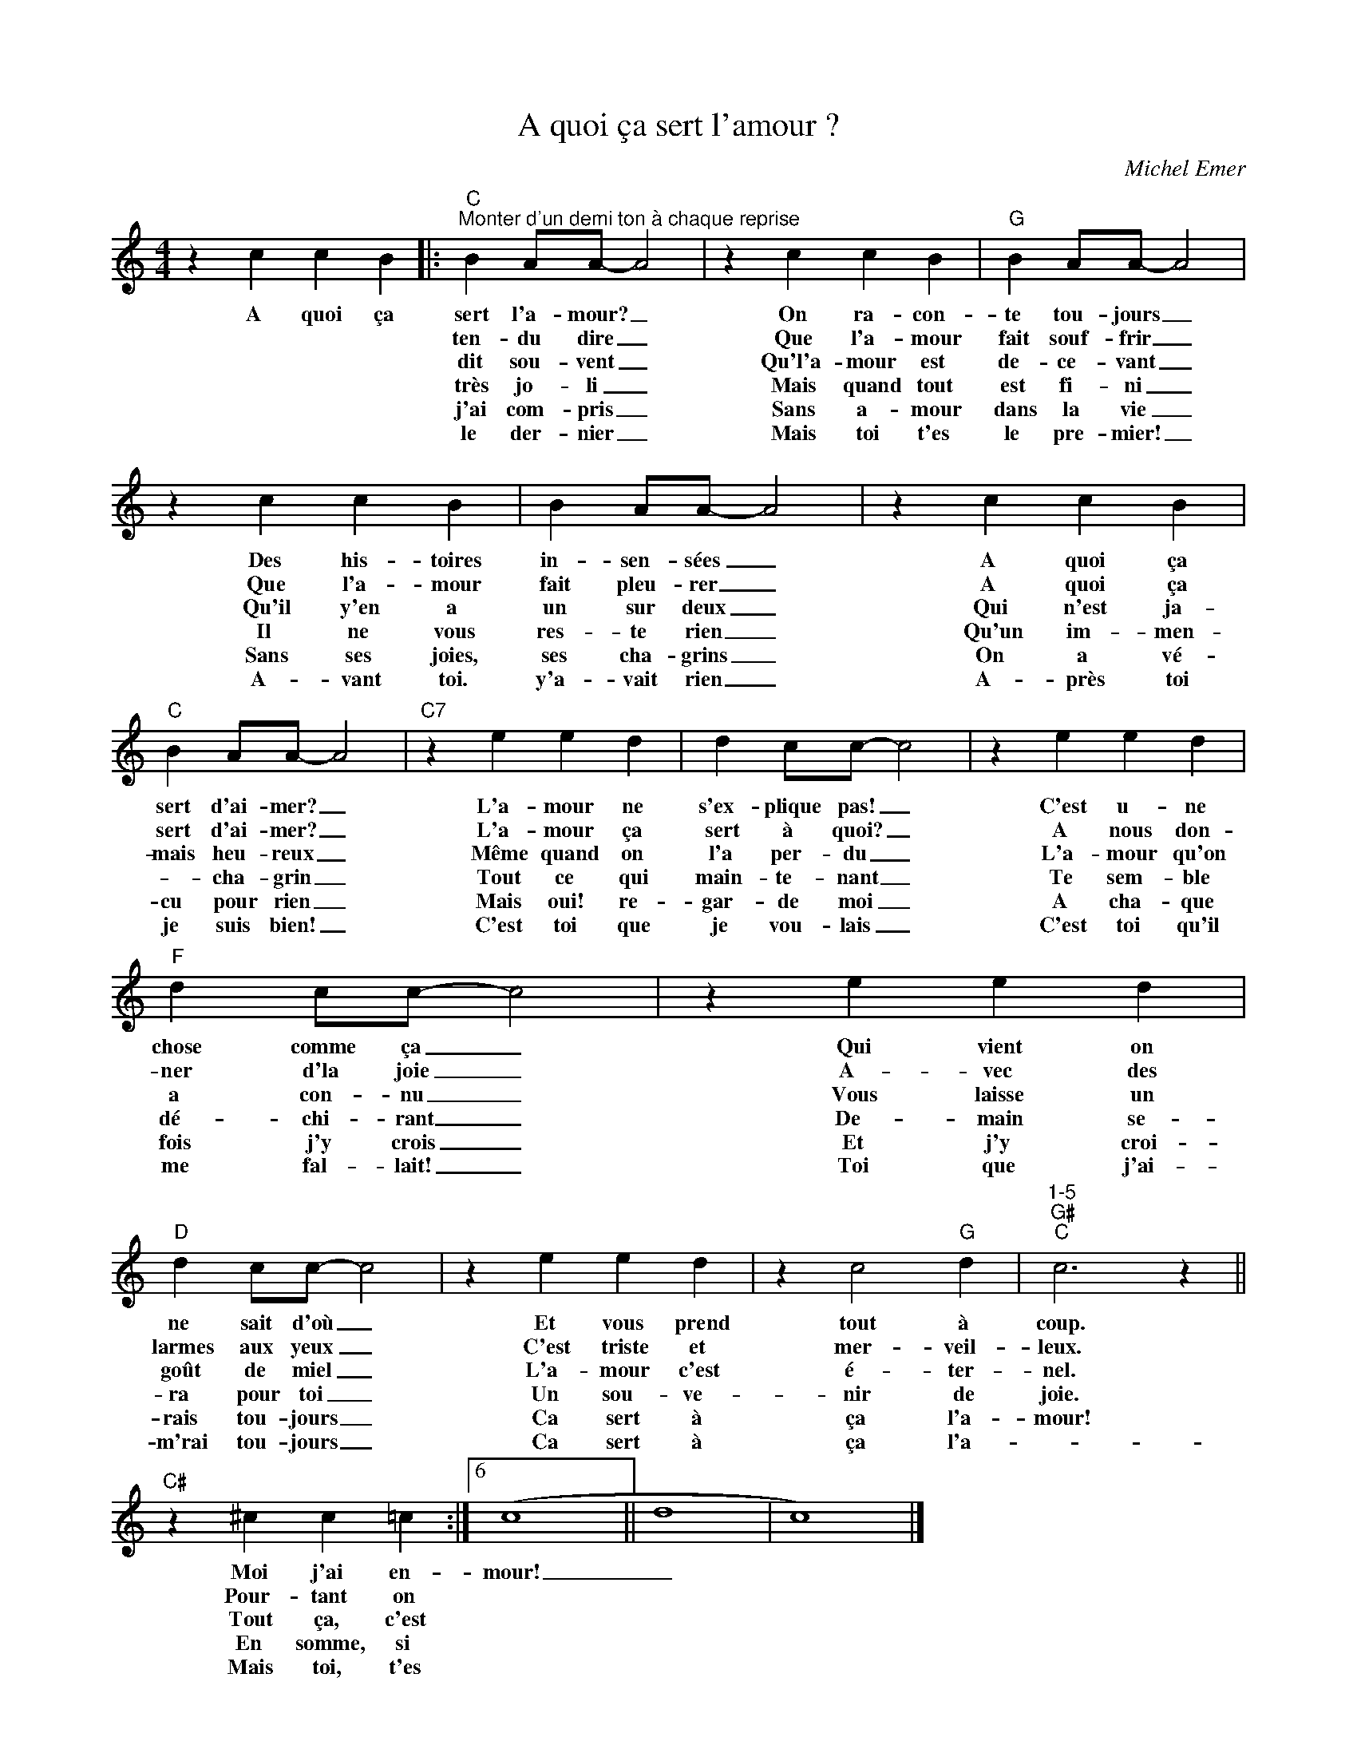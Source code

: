 X:1
T:A quoi ça sert l'amour ?
C:Michel Emer
Z:All Rights Reserved
L:1/4
M:4/4
K:C
V:1 treble 
%%MIDI program 0
V:1
 z c c B |:"C""^Monter d'un demi ton à chaque reprise" B A/A/- A2 | z c c B |"G" B A/A/- A2 | %4
w: A quoi ça|sert l'a- mour? _|On ra- con-|te tou- jours _|
w: |ten- du dire _|Que l'a- mour|fait souf- frir _|
w: |dit sou- vent _|Qu'l'a- mour est|de- ce- vant _|
w: |très jo- li _|Mais quand tout|est fi- ni _|
w: |j'ai com- pris _|Sans a- mour|dans la vie _|
w: |le der- nier _|Mais toi t'es|le pre- mier! _|
 z c c B | B A/A/- A2 | z c c B |"C" B A/A/- A2 |"C7" z e e d | d c/c/- c2 | z e e d | %11
w: Des his- toires|in- sen- sées _|A quoi ça|sert d'ai- mer? _|L'a- mour ne|s'ex- plique pas! _|C'est u- ne|
w: Que l'a- mour|fait pleu- rer _|A quoi ça|sert d'ai- mer? _|L'a- mour ça|sert à quoi? _|A nous don-|
w: Qu'il y'en a|un sur deux _|Qui n'est ja-|mais heu- reux _|Même quand on|l'a per- du _|L'a- mour qu'on|
w: Il ne vous|res- te rien _|Qu'un im- men-|* cha- grin _|Tout ce qui|main- te- nant _|Te sem- ble|
w: Sans ses joies,|ses cha- grins _|On a vé-|cu pour rien _|Mais oui! re-|gar- de moi _|A cha- que|
w: A- vant toi.|y'a- vait rien _|A- près toi|je suis bien! _|C'est toi que|je vou- lais _|C'est toi qu'il|
"F" d c/c/- c2 | z e e d |"D" d c/c/- c2 | z e e d | z c2"G" d |"1-5""G#""C" c3 z || %17
w: chose comme ça _|Qui vient on|ne sait d'où _|Et vous prend|tout à|coup.|
w: ner d'la joie _|A- vec des|larmes aux yeux _|C'est triste et|mer- veil-|leux.|
w: a con- nu _|Vous laisse un|goût de miel _|L'a- mour c'est|é- ter-|nel.|
w: dé- chi- rant _|De- main se-|ra pour toi _|Un sou- ve-|nir de|joie.|
w: fois j'y crois _|Et j'y croi-|rais tou- jours _|Ca sert à|ça l'a-|mour!|
w: me fal- lait! _|Toi que j'ai-|m'rai tou- jours _|Ca sert à|ça l'a-||
"C#" z ^c c =c :|6 (c4 || d4 | c4) |] %21
w: Moi j'ai en-|mour!|_||
w: Pour- tant on||||
w: Tout ça, c'est||||
w: En somme, si||||
w: Mais toi, t'es||||
w: ||||

